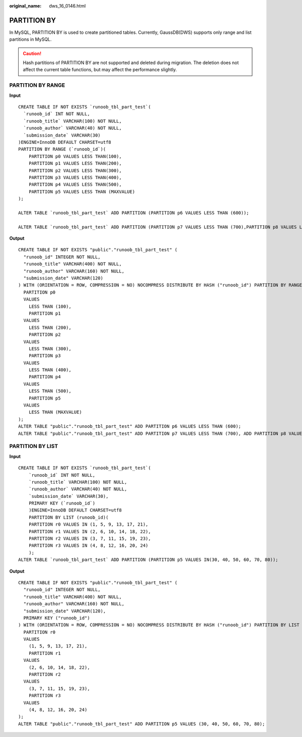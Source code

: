:original_name: dws_16_0146.html

.. _dws_16_0146:

PARTITION BY
============

In MySQL, PARTITION BY is used to create partitioned tables. Currently, GaussDB(DWS) supports only range and list partitions in MySQL.

.. caution::

   Hash partitions of PARTITION BY are not supported and deleted during migration. The deletion does not affect the current table functions, but may affect the performance slightly.

PARTITION BY RANGE
------------------

**Input**

::

   CREATE TABLE IF NOT EXISTS `runoob_tbl_part_test`(
     `runoob_id` INT NOT NULL,
     `runoob_title` VARCHAR(100) NOT NULL,
     `runoob_author` VARCHAR(40) NOT NULL,
     `submission_date` VARCHAR(30)
   )ENGINE=InnoDB DEFAULT CHARSET=utf8
   PARTITION BY RANGE (`runoob_id`)(
       PARTITION p0 VALUES LESS THAN(100),
       PARTITION p1 VALUES LESS THAN(200),
       PARTITION p2 VALUES LESS THAN(300),
       PARTITION p3 VALUES LESS THAN(400),
       PARTITION p4 VALUES LESS THAN(500),
       PARTITION p5 VALUES LESS THAN (MAXVALUE)
   );

   ALTER TABLE `runoob_tbl_part_test` ADD PARTITION (PARTITION p6 VALUES LESS THAN (600));

   ALTER TABLE `runoob_tbl_part_test` ADD PARTITION (PARTITION p7 VALUES LESS THAN (700),PARTITION p8 VALUES LESS THAN (800));

**Output**

::

   CREATE TABLE IF NOT EXISTS "public"."runoob_tbl_part_test" (
     "runoob_id" INTEGER NOT NULL,
     "runoob_title" VARCHAR(400) NOT NULL,
     "runoob_author" VARCHAR(160) NOT NULL,
     "submission_date" VARCHAR(120)
   ) WITH (ORIENTATION = ROW, COMPRESSION = NO) NOCOMPRESS DISTRIBUTE BY HASH ("runoob_id") PARTITION BY RANGE ("runoob_id") (
     PARTITION p0
     VALUES
       LESS THAN (100),
       PARTITION p1
     VALUES
       LESS THAN (200),
       PARTITION p2
     VALUES
       LESS THAN (300),
       PARTITION p3
     VALUES
       LESS THAN (400),
       PARTITION p4
     VALUES
       LESS THAN (500),
       PARTITION p5
     VALUES
       LESS THAN (MAXVALUE)
   );
   ALTER TABLE "public"."runoob_tbl_part_test" ADD PARTITION p6 VALUES LESS THAN (600);
   ALTER TABLE "public"."runoob_tbl_part_test" ADD PARTITION p7 VALUES LESS THAN (700), ADD PARTITION p8 VALUES LESS THAN (800);

PARTITION BY LIST
-----------------

**Input**

::

   CREATE TABLE IF NOT EXISTS `runoob_tbl_part_test`(
       `runoob_id` INT NOT NULL,
       `runoob_title` VARCHAR(100) NOT NULL,
       `runoob_author` VARCHAR(40) NOT NULL,
       `submission_date` VARCHAR(30),
       PRIMARY KEY (`runoob_id`)
       )ENGINE=InnoDB DEFAULT CHARSET=utf8
       PARTITION BY LIST (runoob_id)(
       PARTITION r0 VALUES IN (1, 5, 9, 13, 17, 21),
       PARTITION r1 VALUES IN (2, 6, 10, 14, 18, 22),
       PARTITION r2 VALUES IN (3, 7, 11, 15, 19, 23),
       PARTITION r3 VALUES IN (4, 8, 12, 16, 20, 24)
       );
   ALTER TABLE `runoob_tbl_part_test` ADD PARTITION (PARTITION p5 VALUES IN(30, 40, 50, 60, 70, 80));

**Output**

::

   CREATE TABLE IF NOT EXISTS "public"."runoob_tbl_part_test" (
     "runoob_id" INTEGER NOT NULL,
     "runoob_title" VARCHAR(400) NOT NULL,
     "runoob_author" VARCHAR(160) NOT NULL,
     "submission_date" VARCHAR(120),
     PRIMARY KEY ("runoob_id")
   ) WITH (ORIENTATION = ROW, COMPRESSION = NO) NOCOMPRESS DISTRIBUTE BY HASH ("runoob_id") PARTITION BY LIST (runoob_id) (
     PARTITION r0
     VALUES
       (1, 5, 9, 13, 17, 21),
       PARTITION r1
     VALUES
       (2, 6, 10, 14, 18, 22),
       PARTITION r2
     VALUES
       (3, 7, 11, 15, 19, 23),
       PARTITION r3
     VALUES
       (4, 8, 12, 16, 20, 24)
   );
   ALTER TABLE "public"."runoob_tbl_part_test" ADD PARTITION p5 VALUES (30, 40, 50, 60, 70, 80);
